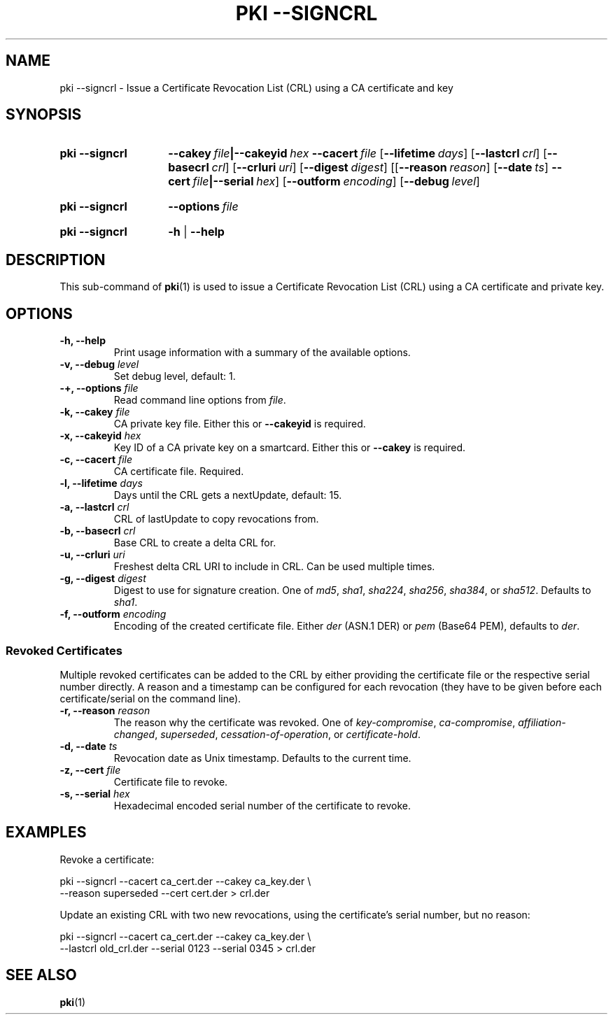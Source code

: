.TH "PKI \-\-SIGNCRL" 1 "2013-08-12" "5.1.2" "strongSwan"
.
.SH "NAME"
.
pki \-\-signcrl \- Issue a Certificate Revocation List (CRL) using a CA certificate and key
.
.SH "SYNOPSIS"
.
.SY pki\ \-\-signcrl
.BI \-\-cakey\~ file |\-\-cakeyid\~ hex
.BI \-\-cacert\~ file
.OP \-\-lifetime days
.OP \-\-lastcrl crl
.OP \-\-basecrl crl
.OP \-\-crluri uri
.OP \-\-digest digest
.OP \fR[\fB\-\-reason\ \fIreason\fR]\ \fR[\fB\-\-date\ \fIts\fR]\ \fB\-\-cert\ \fIfile\fB|\-\-serial\ \fIhex\fR
.OP \-\-outform encoding
.OP \-\-debug level
.YS
.
.SY pki\ \-\-signcrl
.BI \-\-options\~ file
.YS
.
.SY "pki \-\-signcrl"
.B \-h
|
.B \-\-help
.YS
.
.SH "DESCRIPTION"
.
This sub-command of
.BR pki (1)
is used to issue a Certificate Revocation List (CRL) using a CA certificate and
private key.
.
.SH "OPTIONS"
.
.TP
.B "\-h, \-\-help"
Print usage information with a summary of the available options.
.TP
.BI "\-v, \-\-debug " level
Set debug level, default: 1.
.TP
.BI "\-+, \-\-options " file
Read command line options from \fIfile\fR.
.TP
.BI "\-k, \-\-cakey " file
CA private key file. Either this or
.B \-\-cakeyid
is required.
.TP
.BI "\-x, \-\-cakeyid " hex
Key ID of a CA private key on a smartcard. Either this or
.B \-\-cakey
is required.
.TP
.BI "\-c, \-\-cacert " file
CA certificate file. Required.
.TP
.BI "\-l, \-\-lifetime " days
Days until the CRL gets a nextUpdate, default: 15.
.TP
.BI "\-a, \-\-lastcrl " crl
CRL of lastUpdate to copy revocations from.
.TP
.BI "\-b, \-\-basecrl " crl
Base CRL to create a delta CRL for.
.TP
.BI "\-u, \-\-crluri " uri
Freshest delta CRL URI to include in CRL. Can be used multiple times.
.TP
.BI "\-g, \-\-digest " digest
Digest to use for signature creation. One of \fImd5\fR, \fIsha1\fR,
\fIsha224\fR, \fIsha256\fR, \fIsha384\fR, or \fIsha512\fR. Defaults to
\fIsha1\fR.
.TP
.BI "\-f, \-\-outform " encoding
Encoding of the created certificate file. Either \fIder\fR (ASN.1 DER) or
\fIpem\fR (Base64 PEM), defaults to \fIder\fR.
.PP
.SS "Revoked Certificates"
Multiple revoked certificates can be added to the CRL by either providing the
certificate file or the respective serial number directly.
A reason and a timestamp can be configured for each revocation (they have to be
given before each certificate/serial on the command line).
.TP
.BI "\-r, \-\-reason " reason
The reason why the certificate was revoked. One of \fIkey\-compromise\fR,
\fIca\-compromise\fR, \fIaffiliation\-changed\fR, \fIsuperseded\fR,
\fIcessation\-of\-operation\fR, or \fIcertificate\-hold\fR.
.TP
.BI "\-d, \-\-date " ts
Revocation date as Unix timestamp. Defaults to the current time.
.TP
.BI "\-z, \-\-cert " file
Certificate file to revoke.
.TP
.BI "\-s, \-\-serial " hex
Hexadecimal encoded serial number of the certificate to revoke.
.
.SH "EXAMPLES"
.
Revoke a certificate:
.PP
.EX
  pki \-\-signcrl \-\-cacert ca_cert.der \-\-cakey ca_key.der \\
      \-\-reason superseded \-\-cert cert.der > crl.der
.EE
.PP
Update an existing CRL with two new revocations, using the certificate's serial
number, but no reason:
.PP
.EX
  pki \-\-signcrl \-\-cacert ca_cert.der \-\-cakey ca_key.der \\
      \-\-lastcrl old_crl.der \-\-serial 0123 \-\-serial 0345 > crl.der
.EE
.PP
.SH "SEE ALSO"
.
.BR pki (1)
